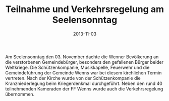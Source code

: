 #+TITLE: Teilnahme und Verkehrsregelung am Seelensonntag
#+DATE: 2013-11-03
#+FACEBOOK_URL: 

Am Seelensonntag den 03. November dachte die Wenner Bevölkerung an die verstorbenen Gemeindebürger, besonders den gefallenen Bürger beider Weltkriege. Die Schützenkompanie, Musikkapelle, Feuerwehr und die Gemeindeführung der Gemeinde Wenns war bei diesem kirchlichen Termin vertreten. Nach der Kirche wurde von der Schützenkompanie die Kranzniederlegung beim Kriegerdenkmal durchgeführt. Neben den rund 40 teilnehmenden Kameraden der FF Wenns wurde auch die Verkehrsregelung übernommen.
